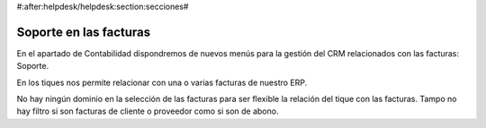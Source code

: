 #:after:helpdesk/helpdesk:section:secciones#

Soporte en las facturas
-----------------------

En el apartado de Contabilidad dispondremos de nuevos menús para la gestión
del CRM relacionados con las facturas: Soporte.

En los tiques nos permite relacionar con una o varias facturas de nuestro ERP.

No hay ningún dominio en la selección de las facturas para ser flexible la relación
del tique con las facturas. Tampo no hay filtro si son facturas de cliente o
proveedor como si son de abono.
